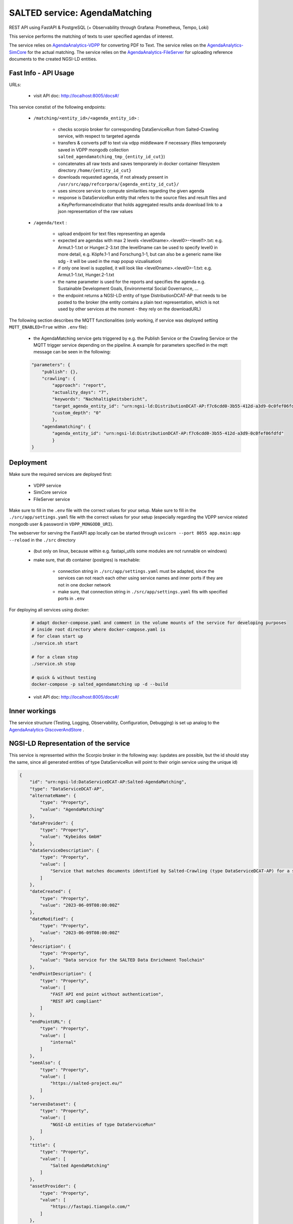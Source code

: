 *******************************************
SALTED service: AgendaMatching
*******************************************

REST API using FastAPI & PostgreSQL (+ Observability through Grafana: Prometheus, Tempo, Loki)

This service performs the matching of texts to user specified agendas of interest.

The service relies on `AgendaAnalytics-VDPP <https://github.com/SALTED-Project/AgendaAnalytics/blob/master/services/AgendaAnalytics-VDPP/README.rst>`_ for converting PDF to Text.
The service relies on the `AgendaAnalytics-SimCore <https://github.com/SALTED-Project/AgendaAnalytics/blob/master/services/AgendaAnalytics-SimCore/README.rst>`_ for the actual matching.
The service relies on the `AgendaAnalytics-FileServer <https://github.com/SALTED-Project/AgendaAnalytics/blob/master/services/AgendaAnalytics-FileServer/README.rst>`_ for uploading reference documents to the created NGSI-LD entities.


Fast Info - API Usage
#############################################

URLs:

    * visit API doc: http://localhost:8005/docs#/


This service constist of the following endpoints:

    * ``/matching/<entity_id>/<agenda_entity_id>`` :

        * checks scorpio broker for corresponding DataServiceRun from Salted-Crawling service, with respect to targeted agenda 
        * transfers & converts pdf to text via vdpp middleware if necessary (files temporarely saved in VDPP mongodb collection ``salted_agendamatching_tmp_{entity_id_cut}``) 
        * concatenates all raw texts and saves temporarely in docker container filesystem directory ``/home/{entity_id_cut}``
        * downloads requested agenda, if not already present in ``/usr/src/app/refcorpora/{agenda_entity_id_cut}/`` 
        * uses simcore service to compute similarities regarding the given agenda
        * response is DataServiceRun entity that refers to the source files and result files and a KeyPerformanceIndicator that holds aggregated results anda download link to a json representation of the raw values

    
    * ``/agenda/text`` :

        * upload endpoint for text files representing an agenda
        * expected are agendas with max 2 levels <level0name>.<level0>-<level1>.txt: e.g. Armut.1-1.txt or Hunger.2-3.txt (the level0name can be used to specify level0 in more detail, e.g. Köpfe.1-1 and Forschung.1-1, but can also be a generic name like sdg - it will be used in the map popup vizualisation)
        * if only one level is supplied, it will look like <level0name>.<level0>-1.txt: e.g. Armut.1-1.txt, Hunger.2-1.txt
        * the name parameter is used for the reports and specifies the agenda e.g. Sustainable Development Goals, Environmental Social Governance, ...
        * the endpoint returns a NGSI-LD entity of type DistributionDCAT-AP that needs to be posted to the broker (the entity contains a plain text representation, which is not used by other services at the moment - they rely on the downloadURL)
        


The following section describes the MQTT functionalities (only working, if service was deployed setting ``MQTT_ENABLED=True`` within ``.env`` file):

    * the AgendaMatching service gets triggered by e.g. the Publish Service or the Crawling Service or the MQTT trigger service depending on the pipeline. A example for parameters specified in the mqtt message can be seen in the following:

    .. code-block:: 

        "parameters": {
            "publish": {},
            "crawling": {
                "approach": "report",
                "actuality_days": "7",
                "keywords": "Nachhaltigkeitsbericht",
                "target_agenda_entity_id": "urn:ngsi-ld:DistributionDCAT-AP:f7c6cdd0-3b55-412d-a3d9-0c0fef06fdfd",
                "custom_depth": "0"
                },
            "agendamatching": {
                "agenda_entity_id": "urn:ngsi-ld:DistributionDCAT-AP:f7c6cdd0-3b55-412d-a3d9-0c0fef06fdfd"
                }
        }   
        


Deployment
#############################################

Make sure the required services are deployed first:

    * VDPP service
    * SimCore service 
    * FileServer service 

Make sure to fill in the ``.env`` file with the correct values for your setup.
Make sure to fill in the ``./src/app/settings.yaml`` file with the correct values for your setup (especially regarding the VDPP service related mongodb user & password in ``VDPP_MONGODB_URI``).


The webserver for serving the FastAPI app locally can be started through ``uvicorn --port 8055 app.main:app --reload`` in the ``./src`` directory 

    * (but only on linux, because within e.g. fastapi_utils some modules are not runnable on windows)
    * make sure, that db container (postgres) is reachable:

        * connection string in ``./src/app/settings.yaml`` must be adapted, since the services can not reach each other using service names and inner ports if they are not in one docker network
        * make sure, that connection string in ``./src/app/settings.yaml`` fits with specified ports in ``.env`` 

For deploying all services using docker:
    
    .. code-block::
        
        # adapt docker-compose.yaml and comment in the volume mounts of the service for developing purposes
        # inside root directory where docker-compose.yaml is
        # for clean start up
        ./service.sh start

        # for a clean stop
        ./service.sh stop

        # quick & without testing
        docker-compose -p salted_agendamatching up -d --build

    * visit API doc: http://localhost:8005/docs#/



Inner workings
############################################# 

The service structure (Testing, Logging, Observability, Configuration, Debugging) is set up analog to the `AgendaAnalytics-DiscoverAndStore <https://github.com/SALTED-Project/AgendaAnalytics/blob/master/services/AgendaAnalytics-DiscoverAndStore/README.rst#inner-workings>`_ .



NGSI-LD Representation of the service
#############################################

This service is represented within the Scorpio broker in the following way:
(updates are possible, but the id should stay the same, since all generated entities of type DataServiceRun will point to their origin service using the unique id)

.. code-block::
        
        {
            "id": "urn:ngsi-ld:DataServiceDCAT-AP:Salted-AgendaMatching",
            "type": "DataServiceDCAT-AP",
            "alternateName": {
                "type": "Property",
                "value": "AgendaMatching"
            },
            "dataProvider": {
                "type": "Property",
                "value": "Kybeidos GmbH"
            },
            "dataServiceDescription": {
                "type": "Property",
                "value": [
                    "Service that matches documents identified by Salted-Crawling (type DataServiceDCAT-AP) for a specific NGSI-LD entity of type Organization with the a specific agenda."
                ]
            },
            "dateCreated": {
                "type": "Property",
                "value": "2023-06-09T08:00:00Z"
            },
            "dateModified": {
                "type": "Property",
                "value": "2023-06-09T08:00:00Z"
            },
            "description": {
                "type": "Property",
                "value": "Data service for the SALTED Data Enrichment Toolchain"
            },
            "endPointDescription": {
                "type": "Property",
                "value": [
                    "FAST API end point without authentication",
                    "REST API compliant"
                ]
            },
            "endPointURL": {
                "type": "Property",
                "value": [
                    "internal"
                ]
            },
            "seeAlso": {
                "type": "Property",
                "value": [
                    "https://salted-project.eu/"
                ]
            },
            "servesDataset": {
                "type": "Property",
                "value": [
                    "NGSI-LD entities of type DataServiceRun"
                ]
            },
            "title": {
                "type": "Property",
                "value": [
                    "Salted AgendaMatching"
                ]
            },
            "assetProvider": {
                "type": "Property",
                "value": [
                    "https://fastapi.tiangolo.com/"
                ]
            },
            "contactPoint": {
                "type": "Property",
                "value": {
                    "name": "contact point for Salted AgendaMatching",
                    "email": "team@agenda-analytics.eu"
                }
            },
            "configuration": {
                "type": "Property",
                "value": ["agenda_entity_id"]
            },
            "@context": [
                "https://raw.githubusercontent.com/smart-data-models/dataModel.DCAT-AP/ca169c97d519c5ad77c53e00eafdbd2bdbe90e1b/context.jsonld",
                "https://smartdatamodels.org/context.jsonld"
            ]
        }
        
        

